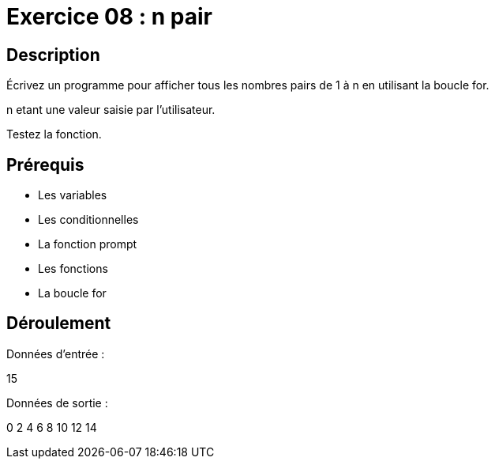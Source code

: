 = Exercice 08 : n pair

== Description

Écrivez un programme pour afficher tous les nombres pairs de 1 à n en utilisant la boucle for.

n etant une valeur saisie par l'utilisateur.

Testez la fonction.

== Prérequis

* Les variables
* Les conditionnelles
* La fonction prompt
* Les fonctions
* La boucle for

== Déroulement

Données d'entrée :

15

Données de sortie :

0
2
4
6
8
10
12
14
